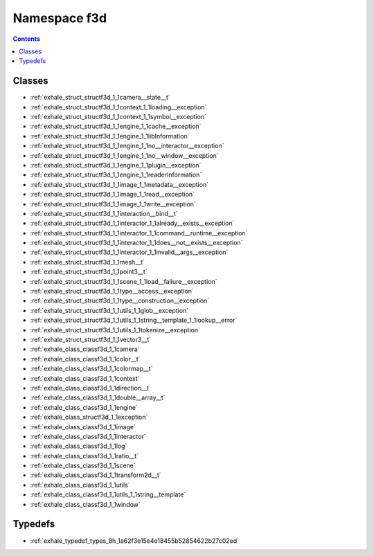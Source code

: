 
.. _namespace_f3d:

Namespace f3d
=============


.. contents:: Contents
   :local:
   :backlinks: none





Classes
-------


- :ref:`exhale_struct_structf3d_1_1camera__state__t`

- :ref:`exhale_struct_structf3d_1_1context_1_1loading__exception`

- :ref:`exhale_struct_structf3d_1_1context_1_1symbol__exception`

- :ref:`exhale_struct_structf3d_1_1engine_1_1cache__exception`

- :ref:`exhale_struct_structf3d_1_1engine_1_1libInformation`

- :ref:`exhale_struct_structf3d_1_1engine_1_1no__interactor__exception`

- :ref:`exhale_struct_structf3d_1_1engine_1_1no__window__exception`

- :ref:`exhale_struct_structf3d_1_1engine_1_1plugin__exception`

- :ref:`exhale_struct_structf3d_1_1engine_1_1readerInformation`

- :ref:`exhale_struct_structf3d_1_1image_1_1metadata__exception`

- :ref:`exhale_struct_structf3d_1_1image_1_1read__exception`

- :ref:`exhale_struct_structf3d_1_1image_1_1write__exception`

- :ref:`exhale_struct_structf3d_1_1interaction__bind__t`

- :ref:`exhale_struct_structf3d_1_1interactor_1_1already__exists__exception`

- :ref:`exhale_struct_structf3d_1_1interactor_1_1command__runtime__exception`

- :ref:`exhale_struct_structf3d_1_1interactor_1_1does__not__exists__exception`

- :ref:`exhale_struct_structf3d_1_1interactor_1_1invalid__args__exception`

- :ref:`exhale_struct_structf3d_1_1mesh__t`

- :ref:`exhale_struct_structf3d_1_1point3__t`

- :ref:`exhale_struct_structf3d_1_1scene_1_1load__failure__exception`

- :ref:`exhale_struct_structf3d_1_1type__access__exception`

- :ref:`exhale_struct_structf3d_1_1type__construction__exception`

- :ref:`exhale_struct_structf3d_1_1utils_1_1glob__exception`

- :ref:`exhale_struct_structf3d_1_1utils_1_1string__template_1_1lookup__error`

- :ref:`exhale_struct_structf3d_1_1utils_1_1tokenize__exception`

- :ref:`exhale_struct_structf3d_1_1vector3__t`

- :ref:`exhale_class_classf3d_1_1camera`

- :ref:`exhale_class_classf3d_1_1color__t`

- :ref:`exhale_class_classf3d_1_1colormap__t`

- :ref:`exhale_class_classf3d_1_1context`

- :ref:`exhale_class_classf3d_1_1direction__t`

- :ref:`exhale_class_classf3d_1_1double__array__t`

- :ref:`exhale_class_classf3d_1_1engine`

- :ref:`exhale_class_structf3d_1_1exception`

- :ref:`exhale_class_classf3d_1_1image`

- :ref:`exhale_class_classf3d_1_1interactor`

- :ref:`exhale_class_classf3d_1_1log`

- :ref:`exhale_class_classf3d_1_1ratio__t`

- :ref:`exhale_class_classf3d_1_1scene`

- :ref:`exhale_class_classf3d_1_1transform2d__t`

- :ref:`exhale_class_classf3d_1_1utils`

- :ref:`exhale_class_classf3d_1_1utils_1_1string__template`

- :ref:`exhale_class_classf3d_1_1window`


Typedefs
--------


- :ref:`exhale_typedef_types_8h_1a62f3e15e4e18455b52854622b27c02ed`

